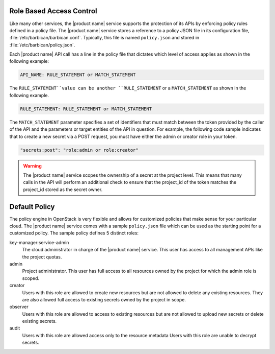 .. _barbican-dg-rbac:

Role Based Access Control
~~~~~~~~~~~~~~~~~~~~~~~~~~~~~~

Like many other services, the |product name| service supports the protection of
its APIs by enforcing policy rules defined in a policy file.  The |product name|
service stores a reference to a policy JSON file in its configuration file,
:file:`/etc/barbican/barbican.conf`.  Typically, this file is named
``policy.json`` and stored in :file:`/etc/barbican/policy.json`.


Each |product name| API call has a line in the policy file that dictates which
level of access applies as shown in the following example:

.. code-block:: ini

    API_NAME: RULE_STATEMENT or MATCH_STATEMENT

The ``RULE_STATEMENT``value can be another ``RULE_STATEMENT`` or a
``MATCH_STATEMENT`` as shown in the following example.

.. code-block:: ini

   RULE_STATEMENT: RULE_STATEMENT or MATCH_STATEMENT

The ``MATCH_STATEMENT`` parameter specifies a set of identifiers that must match 
between the token provided by the caller of the API and the parameters or target 
entities of the API in question.  For example, the following code sample indicates that 
to create a new secret via a POST request, you must have either the admin or creator role 
in your token.

.. code-block:: ini

    "secrets:post": "role:admin or role:creator"


.. warning:: The |product name| service scopes the ownership of a secret at
    the project level.  This means that many calls in the API will perform an
    additional check to ensure that the project_id of the token matches the
    project_id stored as the secret owner.


Default Policy
~~~~~~~~~~~~~~

The policy engine in OpenStack is very flexible and allows for customized
policies that make sense for your particular cloud.  The |product name| service
comes with a sample ``policy.json`` file which can be used as the starting
point for a customized policy.  The sample policy defines 5 distinct roles:

key-manager:service-admin
    The cloud administrator in charge of the |product name| service.  This user
    has access to all management APIs like the project quotas.

admin
    Project administrator.  This user has full access to all resources owned
    by the project for which the admin role is scoped.

creator
    Users with this role are allowed to create new resources but are not
    allowed to delete any existing resources.  They are also allowed full
    access to existing secrets owned by the project in scope.

observer
    Users with this role are allowed to access to existing resources but are
    not allowed to upload new secrets or delete existing secrets.

audit
    Users with this role are allowed access only to the resource metadata
    Users with this role are unable to decrypt secrets.
